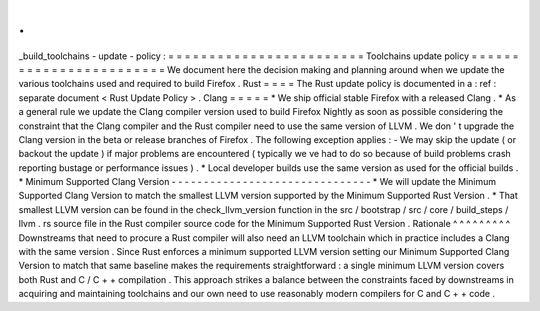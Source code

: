 .
.
_build_toolchains
-
update
-
policy
:
=
=
=
=
=
=
=
=
=
=
=
=
=
=
=
=
=
=
=
=
=
=
=
=
Toolchains
update
policy
=
=
=
=
=
=
=
=
=
=
=
=
=
=
=
=
=
=
=
=
=
=
=
=
We
document
here
the
decision
making
and
planning
around
when
we
update
the
various
toolchains
used
and
required
to
build
Firefox
.
Rust
=
=
=
=
The
Rust
update
policy
is
documented
in
a
:
ref
:
separate
document
<
Rust
Update
Policy
>
.
Clang
=
=
=
=
=
*
We
ship
official
stable
Firefox
with
a
released
Clang
.
*
As
a
general
rule
we
update
the
Clang
compiler
version
used
to
build
Firefox
Nightly
as
soon
as
possible
considering
the
constraint
that
the
Clang
compiler
and
the
Rust
compiler
need
to
use
the
same
version
of
LLVM
.
We
don
'
t
upgrade
the
Clang
version
in
the
beta
or
release
branches
of
Firefox
.
The
following
exception
applies
:
-
We
may
skip
the
update
(
or
backout
the
update
)
if
major
problems
are
encountered
(
typically
we
ve
had
to
do
so
because
of
build
problems
crash
reporting
bustage
or
performance
issues
)
.
*
Local
developer
builds
use
the
same
version
as
used
for
the
official
builds
.
*
Minimum
Supported
Clang
Version
-
-
-
-
-
-
-
-
-
-
-
-
-
-
-
-
-
-
-
-
-
-
-
-
-
-
-
-
-
-
-
*
We
will
update
the
Minimum
Supported
Clang
Version
to
match
the
smallest
LLVM
version
supported
by
the
Minimum
Supported
Rust
Version
.
*
That
smallest
LLVM
version
can
be
found
in
the
check_llvm_version
function
in
the
src
/
bootstrap
/
src
/
core
/
build_steps
/
llvm
.
rs
source
file
in
the
Rust
compiler
source
code
for
the
Minimum
Supported
Rust
Version
.
Rationale
^
^
^
^
^
^
^
^
^
Downstreams
that
need
to
procure
a
Rust
compiler
will
also
need
an
LLVM
toolchain
which
in
practice
includes
a
Clang
with
the
same
version
.
Since
Rust
enforces
a
minimum
supported
LLVM
version
setting
our
Minimum
Supported
Clang
Version
to
match
that
same
baseline
makes
the
requirements
straightforward
:
a
single
minimum
LLVM
version
covers
both
Rust
and
C
/
C
+
+
compilation
.
This
approach
strikes
a
balance
between
the
constraints
faced
by
downstreams
in
acquiring
and
maintaining
toolchains
and
our
own
need
to
use
reasonably
modern
compilers
for
C
and
C
+
+
code
.
